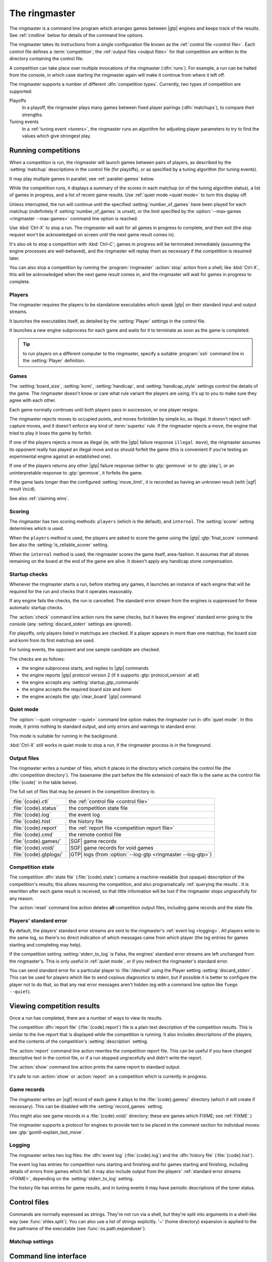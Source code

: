 The ringmaster
==============

The ringmaster is a command line program which arranges games between |gtp|
engines and keeps track of the results. See :ref:`cmdline` below for details
of the command line options.

.. index:: competition

The ringmaster takes its instructions from a single configuration file known
as the :ref:`control file <control file>`. Each control file defines a
:term:`competition`; the :ref:`output files <output files>` for that
competition are written to the directory containing the control file.


.. index:: run

A competition can take place over multiple invocations of the ringmaster
(:dfn:`runs`). For example, a run can be halted from the console, in which
case starting the ringmaster again will make it continue from where it left
off.


.. index:: competition type

The ringmaster supports a number of different :dfn:`competition types`.
Currently, two types of competition are supported:

.. index:: playoff, matchup

Playoffs
  In a playoff, the ringmaster plays many games between fixed player pairings
  (:dfn:`matchups`), to compare their strengths.

Tuning events
  In a :ref:`tuning event <tuners>`, the ringmaster runs an algorithm for
  adjusting player parameters to try to find the values which give strongest
  play.


.. _running competitions:

Running competitions
--------------------

When a competition is run, the ringmaster will launch games between pairs of
players, as described by the :setting:`matchup` descriptions in the control
file (for playoffs), or as specified by a tuning algorithm (for tuning
events).

It may play multiple games in parallel; see :ref:`parallel-games` below.

While the competition runs, it displays a summary of the scores in each
matchup (or of the tuning algorithm status), a list of games in progress, and
a list of recent game results. Use :ref:`quiet mode <quiet mode>` to turn this
display off.

Unless interrupted, the run will continue until the specified
:setting:`number_of_games` have been played for each matchup (indefinitely if
:setting:`number_of_games` is unset), or the limit specified by the
:option:`--max-games <ringmaster --max-games>` command line option is reached.

Use :kbd:`Ctrl-X` to stop a run. The ringmaster will wait for all games in
progress to complete, and then exit (the stop request won't be acknowledged on
screen until the next game result comes in).

It's also ok to stop a competition with :kbd:`Ctrl-C`; games in progress will
be terminated immediately (assuming the engine processes are well-behaved),
and the ringmaster will replay them as necessary if the competition is resumed
later.

You can also stop a competition by running the :program:`ringmaster`
:action:`stop` action from a shell; like :kbd:`Ctrl-X`, this will be
acknowledged when the next game result comes in, and the ringmaster will wait
for games in progress to complete.


Players
^^^^^^^

The ringmaster requires the players to be standalone executables which speak
|gtp| on their standard input and output streams.

It launches the executables itself, as detailed by the :setting:`Player`
settings in the control file.

.. todo:: Probably worth an explicit link here to the setting docs, and maybe
   a brief summary of the sort of thing that can be configured.

It launches a new engine subprocess for each game and waits for it to
terminate as soon as the game is completed.

.. tip:: to run players on a different computer to the ringmaster,
   specify a suitable :program:`ssh` command line in the :setting:`Player`
   definition.

.. todo:: link to tedious docs about what happens if an engine fails
   to launch, and exit status.


Games
^^^^^

.. index:: rules

The :setting:`board_size`, :setting:`komi`, :setting:`handicap`, and
:setting:`handicap_style` settings control the details of the game. The
ringmaster doesn't know or care what rule variant the players are using; it's
up to you to make sure they agree with each other.

Each game normally continues until both players pass in succession, or one
player resigns.

The ringmaster rejects moves to occupied points, and moves forbidden by simple
ko, as illegal. It doesn't reject self-capture moves, and it doesn't enforce
any kind of :term:`superko` rule. If the ringmaster rejects a move, the engine
that tried to play it loses the game by forfeit.

If one of the players rejects a move as illegal (ie, with the |gtp| failure
response ``illegal move``), the ringmaster assumes its opponent really has
played an illegal move and so should forfeit the game (this is convenient if
you're testing an experimental engine against an established one).

If one of the players returns any other |gtp| failure response (either to
:gtp:`genmove` or to :gtp:`play`), or an uninterpretable response to
:gtp:`genmove`, it forfeits the game.

If the game lasts longer than the configured :setting:`move_limit`, it is
recorded as having an unknown result (with |sgf| result ``Void``).

See also :ref:`claiming wins`.

.. todo:: somewhere around here say whether failure response to commands like
   boardsize or handicap forfeits or voids the game or what.


Scoring
^^^^^^^

The ringmaster has two scoring methods: ``players`` (which is the default),
and ``internal``. The :setting:`scorer` setting determines which is used.

When the ``players`` method is used, the players are asked to score the game
using the |gtp| :gtp:`final_score` command. See also the
:setting:`is_reliable_scorer` setting.

When the ``internal`` method is used, the ringmaster scores the game itself,
area-fashion. It assumes that all stones remaining on the board at the end of
the game are alive. It doesn't apply any handicap stone compensation.


.. _startup checks:

Startup checks
^^^^^^^^^^^^^^

Whenever the ringmaster starts a run, before starting any games, it launches
an instance of each engine that will be required for the run and checks that
it operates reasonably.

If any engine fails the checks, the run is cancelled. The standard error
stream from the engines is suppressed for these automatic startup checks.

The :action:`check` command line action runs the same checks, but it leaves
the engines' standard error going to the console (any
:setting:`discard_stderr` settings are ignored).

For playoffs, only players listed in matchups are checked. If a player appears
in more than one matchup, the board size and komi from its first matchup are
used.

For tuning events, the opponent and one sample candidate are checked.

The checks are as follows:

- the engine subprocess starts, and replies to |gtp| commands
- the engine reports |gtp| protocol version 2 (if it supports
  :gtp:`protocol_version` at all)
- the engine accepts any :setting:`startup_gtp_commands`
- the engine accepts the required board size and komi
- the engine accepts the :gtp:`clear_board` |gtp| command


.. _quiet mode:

.. index:: quiet mode

Quiet mode
^^^^^^^^^^

The :option:`--quiet <ringmaster --quiet>` command line option makes the
ringmaster run in :dfn:`quiet mode`. In this mode, it prints nothing to
standard output, and only errors and warnings to standard error.

This mode is suitable for running in the background.

:kbd:`Ctrl-X` still works in quiet mode to stop a run, if the ringmaster
process is in the foreground.


.. _output files:

Output files
^^^^^^^^^^^^

.. index:: competition directory

The ringmaster writes a number of files, which it places in the directory
which contains the control file (the :dfn:`competition directory`). The
basename (the part before the file extension) of each file is the same as the
control file (:file:`{code}` in the table below).

The full set of files that may be present in the competition directory is:

======================= =======================================================
:file:`{code}.ctl`      the :ref:`control file <control file>`
:file:`{code}.status`   the competition state file
:file:`{code}.log`      the event log
:file:`{code}.hist`     the history file
:file:`{code}.report`   the :ref:`report file <competition report file>`
:file:`{code}.cmd`      the remote control file
:file:`{code}.games/`   |SGF| game records
:file:`{code}.void/`    |SGF| game records for void games
:file:`{code}.gtplogs/` |GTP| logs
                        (from :option:`--log-gtp <ringmaster --log-gtp>`)
======================= =======================================================


.. _competition state:

Competition state
^^^^^^^^^^^^^^^^^

.. index:: state file

The competition :dfn:`state file` (:file:`{code}.state`) contains a
machine-readable (but opaque) description of the competition's results; this
allows resuming the competition, and also programatically :ref:`querying the
results`. It is rewritten after each game result is received, so that little
information will be lost if the ringmaster stops ungracefully for any reason.

The :action:`reset` command line action deletes **all** competition output
files, including game records and the state file.


Players' standard error
^^^^^^^^^^^^^^^^^^^^^^^

.. todo:: tedious?

By default, the players' standard error streams are sent to the ringmaster's
:ref:`event log <logging>`. All players write to the same log, so there's no
direct indication of which messages came from which player (the log entries
for games starting and completing may help).

If the competition setting :setting:`stderr_to_log` is False, the engines'
standard error streams are left unchanged from the ringmaster's. This is only
useful in :ref:`quiet mode`, or if you redirect the ringmaster's standard
error.

You can send standard error for a particular player to :file:`/dev/null` using
the Player setting :setting:`discard_stderr`. This can be used for players
which like to send copious diagnostics to stderr, but if possible it is better
to configure the player not to do that, so that any real error messages aren't
hidden (eg with a command line option like ``fuego --quiet``).


Viewing competition results
---------------------------

Once a run has completed, there are a number of ways to view its results.

.. _competition report file:
.. index:: report file

The competition :dfn:`report file` (:file:`{code}.report`) file is a plain
text description of the competition results. This is similar to the live
report that is displayed while the competition is running. It also includes
descriptions of the players, and the contents of the competition's
:setting:`description` setting.

The :action:`report` command line action rewrites the competition report file.
This can be useful if you have changed descriptive text in the control file,
or if a run stopped ungracefully and didn't write the report.

The :action:`show` command line action prints the same report to standard
output.

It's safe to run :action:`show` or :action:`report` on a competition which is
currently in progress.


.. todo:: some reference to sample scripts, results API.



Game records
^^^^^^^^^^^^

The ringmaster writes an |sgf| record of each game it plays to the
:file:`{code}.games/` directory (which it will create if necessary). This can
be disabled with the :setting:`record_games` setting.

(You might also see game records in a :file:`{code}.void/` directory; these
are games which FIXME; see :ref:`FIXME`.)

The ringmaster supports a protocol for engines to provide text to be placed in
the comment section for individual moves: see :gtp:`gomill-explain_last_move`.

.. todo:: say that the filenames are game ids? or mention that they include
   matchup codes?


.. index:: logging, event log, history file


.. _logging:

Logging
^^^^^^^

The ringmaster writes two log files: the :dfn:`event log` (:file:`{code}.log`)
and the :dfn:`history file` (:file:`{code}.hist`).

The event log has entries for competition runs starting and finishing and for
games starting and finishing, including details of errors from games which
fail. It may also include output from the players' :ref:`standard error
streams <FIXME>`, depending on the :setting:`stderr_to_log` setting.

The history file has entries for game results, and in tuning events it
may have periodic descriptions of the tuner status.



.. _control file:

Control files
-------------

Commands are normally expressed as strings. They're not run via a shell, but
they're split into arguments in a shell-like way (see :func:`shlex.split`).
You can also use a list of strings explicitly. '~' (home directory) expansion
is applied to the the pathname of the executable (see
:func:`os.path.expanduser`).


Matchup settings
^^^^^^^^^^^^^^^^

.. setting:: number_of_games

  number of games to be played in the matchup. If you omit this setting or set
  it to :const:`None`, there will be no limit.


.. _cmdline:

Command line interface
----------------------

.. program:: ringmaster

.. index:: action; ringmaster

The ringmaster expects two command line arguments: the pathname of the control
file and an :dfn:`action`::

  $ ringmaster [options] <code>.ctl [run|show|reset|check|report|stop]

The control file must have extension :file:`.ctl`.

The default action is :action:`!run`, so running a competition is normally a
simple line like::

  $ ringmaster competitions/test.ctl

See :ref:`running competitions` above for details of how to stop the ringmaster.


The following actions are available:

.. action:: run

  Runs the competition. If the competition has been run already, it continues
  from where it left off.

.. action:: show

  Prints a :ref:`report <competition report file>` of the competition's
  current status. It can be used for both running and stopped competitions.

.. action:: reset

  Cleans up the competition completely. This deletes all output files,
  including the competition's :ref:`state file <competition state>`.

.. action:: check

  Runs a test invocation of the competition's players. This is the same as the
  :ref:`startup checks`, except that any output the players send to their
  standard error stream will be printed.

.. action:: report

  Rewrites the `competition report file`_ based on the current status. It can
  be used for both running and stopped competitions.

.. action:: stop

  Tells a running ringmaster for the competition to stop as soon as the
  current game(s) have completed.


Command-line options:

.. option:: --parallel <N>, -j <N>

   Use multiple processes.

.. option:: --quiet, -q

   Disable the on-screen reporting.

.. option:: --max-games <N>, -g <N>

   Maximum number of games to play in the run; see :ref:`quiet mode <quiet
   mode>` above.

.. option:: --log-gtp

   Log all |gtp| traffic.

.. todo:: move the log-gtp para to the 'logging' section, and leave a
   reference instead.

If :option:`!--log-gtp` is set, the ringmaster logs all |gtp| commands and
responses. It writes a separate log file for each game, in the
:file:`{competition code}.gtplogs` directory.

.. todo:: Doc exit status


